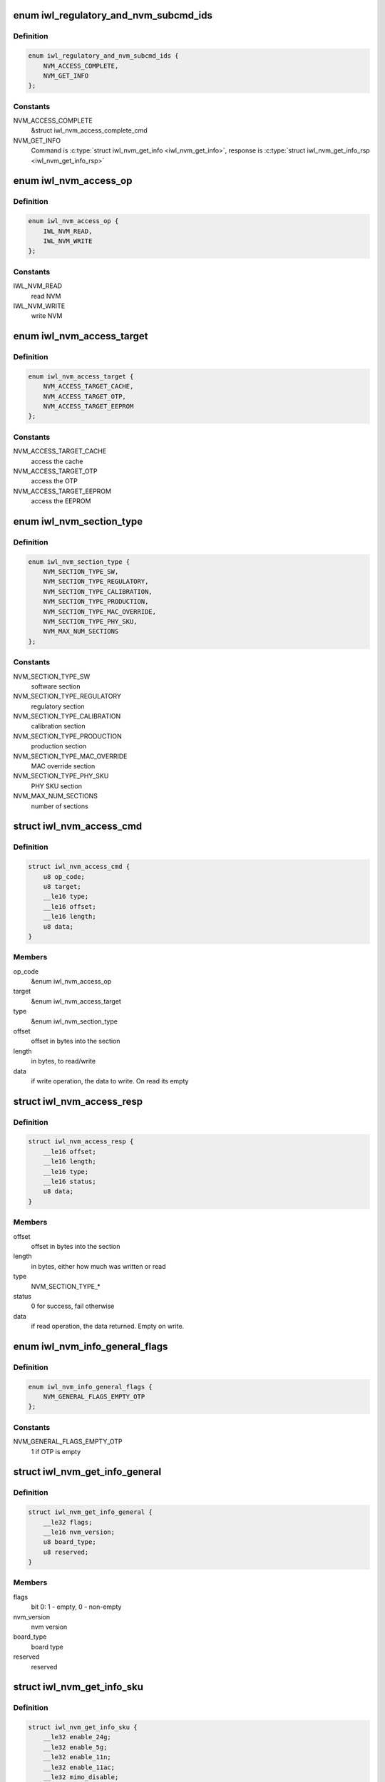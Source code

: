 .. -*- coding: utf-8; mode: rst -*-
.. src-file: drivers/net/wireless/intel/iwlwifi/fw/api/nvm-reg.h

.. _`iwl_regulatory_and_nvm_subcmd_ids`:

enum iwl_regulatory_and_nvm_subcmd_ids
======================================

.. c:type:: enum iwl_regulatory_and_nvm_subcmd_ids

    regulatory/NVM commands

.. _`iwl_regulatory_and_nvm_subcmd_ids.definition`:

Definition
----------

.. code-block:: c

    enum iwl_regulatory_and_nvm_subcmd_ids {
        NVM_ACCESS_COMPLETE,
        NVM_GET_INFO
    };

.. _`iwl_regulatory_and_nvm_subcmd_ids.constants`:

Constants
---------

NVM_ACCESS_COMPLETE
    &struct iwl_nvm_access_complete_cmd

NVM_GET_INFO
    Command is \ :c:type:`struct iwl_nvm_get_info <iwl_nvm_get_info>`\ ,
    response is \ :c:type:`struct iwl_nvm_get_info_rsp <iwl_nvm_get_info_rsp>`\ 

.. _`iwl_nvm_access_op`:

enum iwl_nvm_access_op
======================

.. c:type:: enum iwl_nvm_access_op

    NVM access opcode

.. _`iwl_nvm_access_op.definition`:

Definition
----------

.. code-block:: c

    enum iwl_nvm_access_op {
        IWL_NVM_READ,
        IWL_NVM_WRITE
    };

.. _`iwl_nvm_access_op.constants`:

Constants
---------

IWL_NVM_READ
    read NVM

IWL_NVM_WRITE
    write NVM

.. _`iwl_nvm_access_target`:

enum iwl_nvm_access_target
==========================

.. c:type:: enum iwl_nvm_access_target

    target of the NVM_ACCESS_CMD

.. _`iwl_nvm_access_target.definition`:

Definition
----------

.. code-block:: c

    enum iwl_nvm_access_target {
        NVM_ACCESS_TARGET_CACHE,
        NVM_ACCESS_TARGET_OTP,
        NVM_ACCESS_TARGET_EEPROM
    };

.. _`iwl_nvm_access_target.constants`:

Constants
---------

NVM_ACCESS_TARGET_CACHE
    access the cache

NVM_ACCESS_TARGET_OTP
    access the OTP

NVM_ACCESS_TARGET_EEPROM
    access the EEPROM

.. _`iwl_nvm_section_type`:

enum iwl_nvm_section_type
=========================

.. c:type:: enum iwl_nvm_section_type

    section types for NVM_ACCESS_CMD

.. _`iwl_nvm_section_type.definition`:

Definition
----------

.. code-block:: c

    enum iwl_nvm_section_type {
        NVM_SECTION_TYPE_SW,
        NVM_SECTION_TYPE_REGULATORY,
        NVM_SECTION_TYPE_CALIBRATION,
        NVM_SECTION_TYPE_PRODUCTION,
        NVM_SECTION_TYPE_MAC_OVERRIDE,
        NVM_SECTION_TYPE_PHY_SKU,
        NVM_MAX_NUM_SECTIONS
    };

.. _`iwl_nvm_section_type.constants`:

Constants
---------

NVM_SECTION_TYPE_SW
    software section

NVM_SECTION_TYPE_REGULATORY
    regulatory section

NVM_SECTION_TYPE_CALIBRATION
    calibration section

NVM_SECTION_TYPE_PRODUCTION
    production section

NVM_SECTION_TYPE_MAC_OVERRIDE
    MAC override section

NVM_SECTION_TYPE_PHY_SKU
    PHY SKU section

NVM_MAX_NUM_SECTIONS
    number of sections

.. _`iwl_nvm_access_cmd`:

struct iwl_nvm_access_cmd
=========================

.. c:type:: struct iwl_nvm_access_cmd

    Request the device to send an NVM section

.. _`iwl_nvm_access_cmd.definition`:

Definition
----------

.. code-block:: c

    struct iwl_nvm_access_cmd {
        u8 op_code;
        u8 target;
        __le16 type;
        __le16 offset;
        __le16 length;
        u8 data;
    }

.. _`iwl_nvm_access_cmd.members`:

Members
-------

op_code
    &enum iwl_nvm_access_op

target
    &enum iwl_nvm_access_target

type
    &enum iwl_nvm_section_type

offset
    offset in bytes into the section

length
    in bytes, to read/write

data
    if write operation, the data to write. On read its empty

.. _`iwl_nvm_access_resp`:

struct iwl_nvm_access_resp
==========================

.. c:type:: struct iwl_nvm_access_resp

    response to NVM_ACCESS_CMD

.. _`iwl_nvm_access_resp.definition`:

Definition
----------

.. code-block:: c

    struct iwl_nvm_access_resp {
        __le16 offset;
        __le16 length;
        __le16 type;
        __le16 status;
        u8 data;
    }

.. _`iwl_nvm_access_resp.members`:

Members
-------

offset
    offset in bytes into the section

length
    in bytes, either how much was written or read

type
    NVM_SECTION_TYPE\_\*

status
    0 for success, fail otherwise

data
    if read operation, the data returned. Empty on write.

.. _`iwl_nvm_info_general_flags`:

enum iwl_nvm_info_general_flags
===============================

.. c:type:: enum iwl_nvm_info_general_flags

    flags in NVM_GET_INFO resp

.. _`iwl_nvm_info_general_flags.definition`:

Definition
----------

.. code-block:: c

    enum iwl_nvm_info_general_flags {
        NVM_GENERAL_FLAGS_EMPTY_OTP
    };

.. _`iwl_nvm_info_general_flags.constants`:

Constants
---------

NVM_GENERAL_FLAGS_EMPTY_OTP
    1 if OTP is empty

.. _`iwl_nvm_get_info_general`:

struct iwl_nvm_get_info_general
===============================

.. c:type:: struct iwl_nvm_get_info_general

    general NVM data

.. _`iwl_nvm_get_info_general.definition`:

Definition
----------

.. code-block:: c

    struct iwl_nvm_get_info_general {
        __le32 flags;
        __le16 nvm_version;
        u8 board_type;
        u8 reserved;
    }

.. _`iwl_nvm_get_info_general.members`:

Members
-------

flags
    bit 0: 1 - empty, 0 - non-empty

nvm_version
    nvm version

board_type
    board type

reserved
    reserved

.. _`iwl_nvm_get_info_sku`:

struct iwl_nvm_get_info_sku
===========================

.. c:type:: struct iwl_nvm_get_info_sku

    mac information

.. _`iwl_nvm_get_info_sku.definition`:

Definition
----------

.. code-block:: c

    struct iwl_nvm_get_info_sku {
        __le32 enable_24g;
        __le32 enable_5g;
        __le32 enable_11n;
        __le32 enable_11ac;
        __le32 mimo_disable;
        __le32 ext_crypto;
    }

.. _`iwl_nvm_get_info_sku.members`:

Members
-------

enable_24g
    band 2.4G enabled

enable_5g
    band 5G enabled

enable_11n
    11n enabled

enable_11ac
    11ac enabled

mimo_disable
    MIMO enabled

ext_crypto
    Extended crypto enabled

.. _`iwl_nvm_get_info_phy`:

struct iwl_nvm_get_info_phy
===========================

.. c:type:: struct iwl_nvm_get_info_phy

    phy information

.. _`iwl_nvm_get_info_phy.definition`:

Definition
----------

.. code-block:: c

    struct iwl_nvm_get_info_phy {
        __le32 tx_chains;
        __le32 rx_chains;
    }

.. _`iwl_nvm_get_info_phy.members`:

Members
-------

tx_chains
    BIT 0 chain A, BIT 1 chain B

rx_chains
    BIT 0 chain A, BIT 1 chain B

.. _`iwl_nvm_get_info_regulatory`:

struct iwl_nvm_get_info_regulatory
==================================

.. c:type:: struct iwl_nvm_get_info_regulatory

    regulatory information

.. _`iwl_nvm_get_info_regulatory.definition`:

Definition
----------

.. code-block:: c

    struct iwl_nvm_get_info_regulatory {
        __le32 lar_enabled;
        __le16 channel_profile;
        __le16 reserved;
    }

.. _`iwl_nvm_get_info_regulatory.members`:

Members
-------

lar_enabled
    is LAR enabled

channel_profile
    regulatory data of this channel

reserved
    reserved

.. _`iwl_nvm_get_info_rsp`:

struct iwl_nvm_get_info_rsp
===========================

.. c:type:: struct iwl_nvm_get_info_rsp

    response to get NVM data

.. _`iwl_nvm_get_info_rsp.definition`:

Definition
----------

.. code-block:: c

    struct iwl_nvm_get_info_rsp {
        struct iwl_nvm_get_info_general general;
        struct iwl_nvm_get_info_sku mac_sku;
        struct iwl_nvm_get_info_phy phy_sku;
        struct iwl_nvm_get_info_regulatory regulatory;
    }

.. _`iwl_nvm_get_info_rsp.members`:

Members
-------

general
    general NVM data

mac_sku
    data relating to MAC sku

phy_sku
    data relating to PHY sku

regulatory
    regulatory data

.. _`iwl_nvm_access_complete_cmd`:

struct iwl_nvm_access_complete_cmd
==================================

.. c:type:: struct iwl_nvm_access_complete_cmd

    NVM_ACCESS commands are completed

.. _`iwl_nvm_access_complete_cmd.definition`:

Definition
----------

.. code-block:: c

    struct iwl_nvm_access_complete_cmd {
        __le32 reserved;
    }

.. _`iwl_nvm_access_complete_cmd.members`:

Members
-------

reserved
    reserved

.. _`iwl_mcc_update_cmd_v1`:

struct iwl_mcc_update_cmd_v1
============================

.. c:type:: struct iwl_mcc_update_cmd_v1

    Request the device to update geographic regulatory profile according to the given MCC (Mobile Country Code). The MCC is two letter-code, ascii upper case[A-Z] or '00' for world domain. 'ZZ' MCC will be used to switch to NVM default profile; in this case, the MCC in the cmd response will be the relevant MCC in the NVM.

.. _`iwl_mcc_update_cmd_v1.definition`:

Definition
----------

.. code-block:: c

    struct iwl_mcc_update_cmd_v1 {
        __le16 mcc;
        u8 source_id;
        u8 reserved;
    }

.. _`iwl_mcc_update_cmd_v1.members`:

Members
-------

mcc
    given mobile country code

source_id
    the source from where we got the MCC, see iwl_mcc_source

reserved
    reserved for alignment

.. _`iwl_mcc_update_cmd`:

struct iwl_mcc_update_cmd
=========================

.. c:type:: struct iwl_mcc_update_cmd

    Request the device to update geographic regulatory profile according to the given MCC (Mobile Country Code). The MCC is two letter-code, ascii upper case[A-Z] or '00' for world domain. 'ZZ' MCC will be used to switch to NVM default profile; in this case, the MCC in the cmd response will be the relevant MCC in the NVM.

.. _`iwl_mcc_update_cmd.definition`:

Definition
----------

.. code-block:: c

    struct iwl_mcc_update_cmd {
        __le16 mcc;
        u8 source_id;
        u8 reserved;
        __le32 key;
        u8 reserved2;
    }

.. _`iwl_mcc_update_cmd.members`:

Members
-------

mcc
    given mobile country code

source_id
    the source from where we got the MCC, see iwl_mcc_source

reserved
    reserved for alignment

key
    integrity key for MCC API OEM testing

reserved2
    reserved

.. _`iwl_mcc_update_resp_v1`:

struct iwl_mcc_update_resp_v1
=============================

.. c:type:: struct iwl_mcc_update_resp_v1

    response to MCC_UPDATE_CMD. Contains the new channel control profile map, if changed, and the new MCC (mobile country code). The new MCC may be different than what was requested in MCC_UPDATE_CMD.

.. _`iwl_mcc_update_resp_v1.definition`:

Definition
----------

.. code-block:: c

    struct iwl_mcc_update_resp_v1 {
        __le32 status;
        __le16 mcc;
        u8 cap;
        u8 source_id;
        __le32 n_channels;
        __le32 channels;
    }

.. _`iwl_mcc_update_resp_v1.members`:

Members
-------

status
    see \ :c:type:`enum iwl_mcc_update_status <iwl_mcc_update_status>`\ 

mcc
    the new applied MCC

cap
    capabilities for all channels which matches the MCC

source_id
    the MCC source, see iwl_mcc_source

n_channels
    number of channels in \ ``channels_data``\  (may be 14, 39, 50 or 51
    channels, depending on platform)

channels
    channel control data map, DWORD for each channel. Only the first
    16bits are used.

.. _`iwl_mcc_update_resp`:

struct iwl_mcc_update_resp
==========================

.. c:type:: struct iwl_mcc_update_resp

    response to MCC_UPDATE_CMD. Contains the new channel control profile map, if changed, and the new MCC (mobile country code). The new MCC may be different than what was requested in MCC_UPDATE_CMD.

.. _`iwl_mcc_update_resp.definition`:

Definition
----------

.. code-block:: c

    struct iwl_mcc_update_resp {
        __le32 status;
        __le16 mcc;
        u8 cap;
        u8 source_id;
        __le16 time;
        __le16 reserved;
        __le32 n_channels;
        __le32 channels;
    }

.. _`iwl_mcc_update_resp.members`:

Members
-------

status
    see \ :c:type:`enum iwl_mcc_update_status <iwl_mcc_update_status>`\ 

mcc
    the new applied MCC

cap
    capabilities for all channels which matches the MCC

source_id
    the MCC source, see iwl_mcc_source

time
    time elapsed from the MCC test start (in 30 seconds TU)

reserved
    reserved.

n_channels
    number of channels in \ ``channels_data``\  (may be 14, 39, 50 or 51
    channels, depending on platform)

channels
    channel control data map, DWORD for each channel. Only the first
    16bits are used.

.. _`iwl_mcc_chub_notif`:

struct iwl_mcc_chub_notif
=========================

.. c:type:: struct iwl_mcc_chub_notif

    chub notifies of mcc change (MCC_CHUB_UPDATE_CMD = 0xc9) The Chub (Communication Hub, CommsHUB) is a HW component that connects to the cellular and connectivity cores that gets updates of the mcc, and notifies the ucode directly of any mcc change. The ucode requests the driver to request the device to update geographic regulatory  profile according to the given MCC (Mobile Country Code). The MCC is two letter-code, ascii upper case[A-Z] or '00' for world domain. 'ZZ' MCC will be used to switch to NVM default profile; in this case, the MCC in the cmd response will be the relevant MCC in the NVM.

.. _`iwl_mcc_chub_notif.definition`:

Definition
----------

.. code-block:: c

    struct iwl_mcc_chub_notif {
        __le16 mcc;
        u8 source_id;
        u8 reserved1;
    }

.. _`iwl_mcc_chub_notif.members`:

Members
-------

mcc
    given mobile country code

source_id
    identity of the change originator, see iwl_mcc_source

reserved1
    reserved for alignment

.. This file was automatic generated / don't edit.

